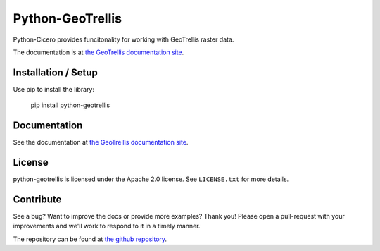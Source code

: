 =================
Python-GeoTrellis
=================

Python-Cicero provides funcitonality for working with GeoTrellis raster data.

The documentation is at `the GeoTrellis documentation site`_.

Installation / Setup
********************

Use pip to install the library:

    pip install python-geotrellis
        
Documentation
*************

See the documentation at `the GeoTrellis documentation site`_.

License
*******

python-geotrellis is licensed under the Apache 2.0 license. See ``LICENSE.txt`` for
more details.

Contribute
**********

See a bug? Want to improve the docs or provide more examples? Thank you!
Please open a pull-request with your improvements and we'll work to respond
to it in a timely manner.

The repository can be found at `the github repository`_.

.. _`The GeoTrellis documentation site`: http://geotrellis.io/documentation/0.9.0/python-geotrellis/
.. _`the github repository`: http://github.com/geotrellis/python-geotrellis
